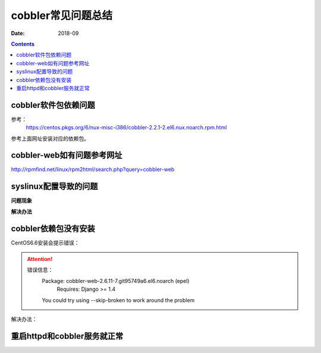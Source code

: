 .. _centos-cobbler-faq:

===================================
cobbler常见问题总结
===================================

:Date: 2018-09

.. contents::


cobbler软件包依赖问题
===================================
参考：
  https://centos.pkgs.org/6/nux-misc-i386/cobbler-2.2.1-2.el6.nux.noarch.rpm.html
参考上面网址安装对应的依赖包。

cobbler-web如有问题参考网址
===================================

http://rpmfind.net/linux/rpm2html/search.php?query=cobbler-web

syslinux配置导致的问题
===================================

**问题现象**

.. code-block:: bash
    :linenos:

  [root@centos-cobbler ~]# cobbler get-loaders                                       
  task started: 2018-09-06_220531_get_loaders
  task started (id=Download Bootloader Content, time=Thu Sep  6 22:05:31 2018)
  path /var/lib/cobbler/loaders/README already exists, not overwriting existing content, use --force if you wish to update
  downloading http://cobbler.github.io/loaders/COPYING.elilo to /var/lib/cobbler/loaders/COPYING.elilo
  Exception occured: <class 'urlgrabber.grabber.URLGrabError'>
  Exception value: [Errno 14] PYCURL ERROR 56 - "Failure when receiving data from the peer"
  Exception Info:
    File "/usr/lib/python2.6/site-packages/cobbler/remote.py", line 87, in run
      rc = self._run(self)
    File "/usr/lib/python2.6/site-packages/cobbler/remote.py", line 181, in runner
      return self.remote.api.dlcontent(self.options.get("force",False), self.logger)
    File "/usr/lib/python2.6/site-packages/cobbler/api.py", line 751, in dlcontent
      return grabber.run(force)
    File "/usr/lib/python2.6/site-packages/cobbler/action_dlcontent.py", line 73, in run
      urlgrabber.grabber.urlgrab(src, filename=dst, proxies=proxies)
    File "/usr/lib/python2.6/site-packages/urlgrabber/grabber.py", line 625, in urlgrab
      return default_grabber.urlgrab(url, filename, **kwargs)
    File "/usr/lib/python2.6/site-packages/urlgrabber/grabber.py", line 993, in urlgrab
      return self._retry(opts, retryfunc, url, filename)
    File "/usr/lib/python2.6/site-packages/urlgrabber/grabber.py", line 894, in _retry
      r = apply(func, (opts,) + args, {})
    File "/usr/lib/python2.6/site-packages/urlgrabber/grabber.py", line 979, in retryfunc
      fo = PyCurlFileObject(url, filename, opts)
    File "/usr/lib/python2.6/site-packages/urlgrabber/grabber.py", line 1074, in __init__
      self._do_open()
    File "/usr/lib/python2.6/site-packages/urlgrabber/grabber.py", line 1376, in _do_open
      self._do_grab()
    File "/usr/lib/python2.6/site-packages/urlgrabber/grabber.py", line 1506, in _do_grab
      self._do_perform()
    File "/usr/lib/python2.6/site-packages/urlgrabber/grabber.py", line 1363, in _do_perform
      raise err

  !!! TASK FAILED !!!

**解决办法**

.. code-block:: bash
    :linenos:

  [root@centos-cobbler ~]# cp /usr/share/syslinux/pxelinux.0 /var/lib/cobbler/loaders
  [root@centos-cobbler ~]# cp /usr/share/syslinux/menu.c32 /var/lib/cobbler/loaders/

  [root@centos-cobbler ~]# cobbler get-loaders
  task started: 2018-09-06_220550_get_loaders
  task started (id=Download Bootloader Content, time=Thu Sep  6 22:05:50 2018)
  path /var/lib/cobbler/loaders/README already exists, not overwriting existing content, use --force if you wish to update
  path /var/lib/cobbler/loaders/COPYING.elilo already exists, not overwriting existing content, use --force if you wish to update
  downloading http://cobbler.github.io/loaders/COPYING.yaboot to /var/lib/cobbler/loaders/COPYING.yaboot
  downloading http://cobbler.github.io/loaders/COPYING.syslinux to /var/lib/cobbler/loaders/COPYING.syslinux
  downloading http://cobbler.github.io/loaders/elilo-3.8-ia64.efi to /var/lib/cobbler/loaders/elilo-ia64.efi
  downloading http://cobbler.github.io/loaders/yaboot-1.3.17 to /var/lib/cobbler/loaders/yaboot
  path /var/lib/cobbler/loaders/pxelinux.0 already exists, not overwriting existing content, use --force if you wish to update
  path /var/lib/cobbler/loaders/menu.c32 already exists, not overwriting existing content, use --force if you wish to update
  downloading http://cobbler.github.io/loaders/grub-0.97-x86.efi to /var/lib/cobbler/loaders/grub-x86.efi
  downloading http://cobbler.github.io/loaders/grub-0.97-x86_64.efi to /var/lib/cobbler/loaders/grub-x86_64.efi
  *** TASK COMPLETE ***


cobbler依赖包没有安装
===================================

CentOS6.6安装会提示错误：

.. attention::
    错误信息：
        Package: cobbler-web-2.6.11-7.git95749a6.el6.noarch (epel)
            Requires: Django >= 1.4
        You could try using --skip-broken to work around the problem

解决办法：

.. code-block:: bash
    :linenos:

    rpm -ivh http://mirrors.aliyun.com/epel/epel-release-latest-6.noarch.rpm
  
    yum -y install mod_ssl python-cheetah createrepo python-netaddr genisoimage mod_wsgi syslinux libpthread.so.0 libpython2.6.so.1.0 python-libs python-simplejson
    rpm -ivh http://mirror.centos.org/centos/6/os/x86_64/Packages/libyaml-0.1.3-4.el6_6.x86_64.rpm
    rpm -ivh http://mirror.centos.org/centos/6/os/x86_64/Packages/PyYAML-3.10-3.1.el6.x86_64.rpm
    rpm -ivh https://kojipkgs.fedoraproject.org//packages/Django14/1.4.14/1.el6/noarch/Django14-1.4.14-1.el6.noarch.rpm
   


重启httpd和cobbler服务就正常
=======================================

.. code-block:: bash
    :linenos:

  [root@centos-cobbler ~]# cobbler check
  Traceback (most recent call last):
    File "/usr/bin/cobbler", line 36, in <module>
      sys.exit(app.main())
    File "/usr/lib/python2.6/site-packages/cobbler/cli.py", line 657, in main
      rc = cli.run(sys.argv)
    File "/usr/lib/python2.6/site-packages/cobbler/cli.py", line 270, in run
      self.token         = self.remote.login("", self.shared_secret)
    File "/usr/lib64/python2.6/xmlrpclib.py", line 1199, in __call__
      return self.__send(self.__name, args)
    File "/usr/lib64/python2.6/xmlrpclib.py", line 1489, in __request
      verbose=self.__verbose
    File "/usr/lib64/python2.6/xmlrpclib.py", line 1253, in request
      return self._parse_response(h.getfile(), sock)
    File "/usr/lib64/python2.6/xmlrpclib.py", line 1392, in _parse_response
      return u.close()
    File "/usr/lib64/python2.6/xmlrpclib.py", line 838, in close
      raise Fault(**self._stack[0])
  xmlrpclib.Fault: <Fault 1: "<class 'cobbler.cexceptions.CX'>:'login failed'">


